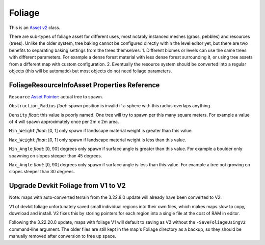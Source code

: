 Foliage
=======

This is an `Asset v2 <AssetsV2.rst>`_ class.

There are sub-types of foliage asset for different uses, most notably instanced meshes (grass, pebbles) and resources (trees). Unlike the older system, tree baking cannot be configured directly within the level editor yet, but there are two benefits to separating baking settings from the trees themselves:
1. Different biomes or levels can use the same trees with different parameters. For example a dense forest material with less dense forest surrounding it, or using tree assets from a different map with custom configuration.
2. Eventually the resource system should be converted into a regular objects (this will be automatic) but most objects do not need foliage parameters.

FoliageResourceInfoAsset Properties Reference
---------------------------------------------

``Resource`` `Asset Pointer <AssetPtr.rst>`_: actual tree to spawn.

``Obstruction_Radius`` *float*: spawn position is invalid if a sphere with this radius overlaps anything.

``Density`` *float*: this value is poorly named. One tree will try to spawn per this many square meters. For example a value of 4 will spawn approximately once per 2m x 2m area.

``Min_Weight`` *float*: [0, 1] only spawn if landscape material weight is greater than this value.

``Max_Weight`` *float*: [0, 1] only spawn if landscape material weight is less than this value.

``Min_Angle`` *float*: [0, 90] degrees only spawn if surface angle is greater than this value. For example a boulder only spawning on slopes steeper than 45 degrees.

``Max_Angle`` *float*: [0, 90] degrees only spawn if surface angle is less than this value. For example a tree not growing on slopes steeper than 30 degrees.

Upgrade Devkit Foliage from V1 to V2
------------------------------------

Note: maps with auto-converted terrain from the 3.22.8.0 update will already have been converted to V2.

V1 of devkit foliage unfortunately saved small individual regions into their own files, which makes maps slow to copy, download and install. V2 fixes this by storing pointers for each region into a single file at the cost of RAM in editor.

Following the 3.22.20.0 update, maps with foliage V1 will default to saving as V2 without the ``-SaveFoliageUsingV2`` command-line argument. The older files are still kept in the map's Foliage directory as a backup, so they should be manually removed after conversion to free up space.
